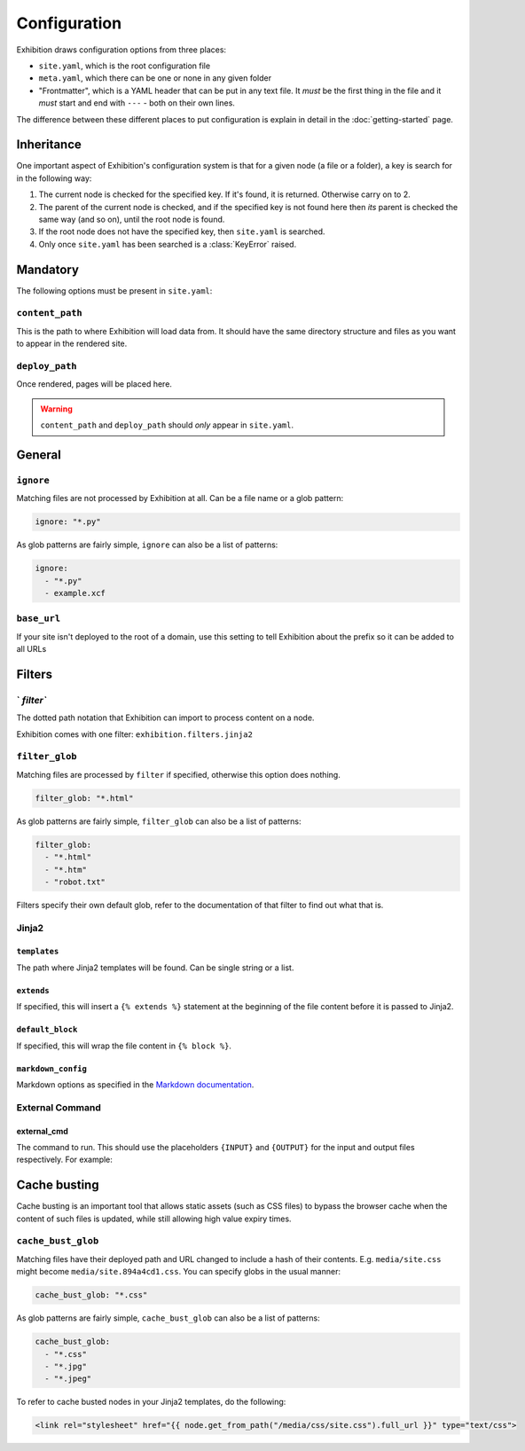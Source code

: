 Configuration
=============

Exhibition draws configuration options from three places:

- ``site.yaml``, which is the root configuration file
- ``meta.yaml``, which there can be one or none in any given folder
- "Frontmatter", which is a YAML header that can be put in any text file. It
  *must* be the first thing in the file and it *must* start and end with
  ``---`` - both on their own lines.

The difference between these different places to put configuration is explain
in detail in the :doc:`getting-started` page.

Inheritance
-----------

One important aspect of Exhibition's configuration system is that for a given
node (a file or a folder), a key is search for in the following way:

1. The current node is checked for the
   specified key. If it's found, it is returned. Otherwise carry on to 2.
2. The parent of the current node is checked, and if the specified key is not
   found here then *its* parent is checked the same way (and so on), until the
   root node is found.
3. If the root node does not have the specified key, then ``site.yaml`` is searched.
4. Only once ``site.yaml`` has been searched is a :class:`KeyError` raised.

Mandatory
---------

The following options must be present in ``site.yaml``:

``content_path``
^^^^^^^^^^^^^^^^

This is the path to where Exhibition will load data from. It should have the
same directory structure and files as you want to appear in the rendered site.

``deploy_path``
^^^^^^^^^^^^^^^

Once rendered, pages will be placed here.

.. warning::

   ``content_path`` and ``deploy_path`` should *only* appear in ``site.yaml``.

General
-------

``ignore``
^^^^^^^^^^

Matching files are not processed by Exhibition at all. Can be a file name or a
glob pattern:

.. code-block:: yaml

   ignore: "*.py"

As glob patterns are fairly simple, ``ignore`` can also be a list of patterns:

.. code-block:: yaml

   ignore:
     - "*.py"
     - example.xcf

``base_url``
^^^^^^^^^^^^

If your site isn't deployed to the root of a domain, use this setting to tell
Exhibition about the prefix so it can be added to all URLs

Filters
-------

` `filter``
^^^^^^^^^^^

The dotted path notation that Exhibition can import to process content on a node.

Exhibition comes with one filter: ``exhibition.filters.jinja2``

``filter_glob``
^^^^^^^^^^^^^^^

Matching files are processed by ``filter`` if specified, otherwise this option
does nothing.

.. code-block:: yaml

   filter_glob: "*.html"

As glob patterns are fairly simple, ``filter_glob`` can also be a list of
patterns:

.. code-block:: yaml

   filter_glob:
     - "*.html"
     - "*.htm"
     - "robot.txt"

Filters specify their own default glob, refer to the documentation of that
filter to find out what that is.

Jinja2
^^^^^^

``templates``
~~~~~~~~~~~~~

The path where Jinja2 templates will be found. Can be single string or a list.

``extends``
~~~~~~~~~~~

If specified, this will insert a ``{% extends %}`` statement at the beginning of
the file content before it is passed to Jinja2.

``default_block``
~~~~~~~~~~~~~~~~~

If specified, this will wrap the file content in ``{% block %}``.

``markdown_config``
~~~~~~~~~~~~~~~~~~~

Markdown options as specified in the `Markdown documentation
<https://python-markdown.github.io/reference/#markdown>`_.

External Command
^^^^^^^^^^^^^^^^

external_cmd
~~~~~~~~~~~~

The command to run. This should use the placeholders ``{INPUT}`` and
``{OUTPUT}`` for the input and output files respectively. For example:

.. code-block: yaml

   external_cmd: "cat {INPUT} | sort > {OUTPUT}"

Cache busting
-------------

Cache busting is an important tool that allows static assets (such as CSS
files) to bypass the browser cache when the content of such files is updated,
while still allowing high value expiry times.

``cache_bust_glob``
^^^^^^^^^^^^^^^^^^^

Matching files have their deployed path and URL changed to include a hash of
their contents. E.g. ``media/site.css`` might become
``media/site.894a4cd1.css``. You can specify globs in the usual manner:

.. code-block:: yaml

   cache_bust_glob: "*.css"

As glob patterns are fairly simple, ``cache_bust_glob`` can also be a list of
patterns:

.. code-block:: yaml

   cache_bust_glob:
     - "*.css"
     - "*.jpg"
     - "*.jpeg"

To refer to cache busted nodes in your Jinja2 templates, do the following:

.. code-block:: html+jinja

   <link rel="stylesheet" href="{{ node.get_from_path("/media/css/site.css").full_url }}" type="text/css">
